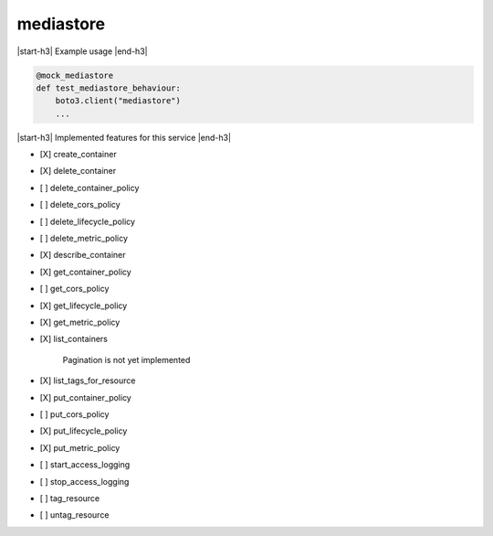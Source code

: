 .. _implementedservice_mediastore:

.. |start-h3| raw:: html

    <h3>

.. |end-h3| raw:: html

    </h3>

==========
mediastore
==========

|start-h3| Example usage |end-h3|

.. sourcecode:: python

            @mock_mediastore
            def test_mediastore_behaviour:
                boto3.client("mediastore")
                ...



|start-h3| Implemented features for this service |end-h3|

- [X] create_container
- [X] delete_container
- [ ] delete_container_policy
- [ ] delete_cors_policy
- [ ] delete_lifecycle_policy
- [ ] delete_metric_policy
- [X] describe_container
- [X] get_container_policy
- [ ] get_cors_policy
- [X] get_lifecycle_policy
- [X] get_metric_policy
- [X] list_containers
  
        Pagination is not yet implemented
        

- [X] list_tags_for_resource
- [X] put_container_policy
- [ ] put_cors_policy
- [X] put_lifecycle_policy
- [X] put_metric_policy
- [ ] start_access_logging
- [ ] stop_access_logging
- [ ] tag_resource
- [ ] untag_resource

